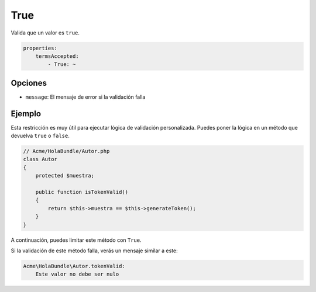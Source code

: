 True
====

Valida que un valor es ``true``.

.. code-block:: yaml

    properties:
        termsAccepted:
            - True: ~

Opciones
--------

* ``message``: El mensaje de error si la validación falla

Ejemplo
-------

Esta restricción es muy útil para ejecutar lógica de validación personalizada. Puedes poner la lógica en un método que devuelva ``true`` o ``false``.

.. code-block:: php

    // Acme/HolaBundle/Autor.php
    class Autor
    {
        protected $muestra;

        public function isTokenValid()
        {
            return $this->muestra == $this->generateToken();
        }
    }

A continuación, puedes limitar este método con ``True``.

.. configuration-block::

    .. code-block:: yaml

        # src/Acme/HolaBundle/Resources/config/validation.yml
        Acme\HolaBundle\Autor:
            getters:
                tokenValid:
                    - True: { message: "The token is invalid" }

    .. code-block:: xml

        <!-- src/Acme/HolaBundle/Resources/config/validation.xml -->
        <class name="Acme\HolaBundle\Autor">
            <getter name="tokenValid">
                <constraint name="True">
                    <option name="message">The token is invalid</option>
                </constraint>
            </getter>
        </class>

    .. code-block:: php-annotations

        // src/Acme/HolaBundle/Autor.php
        use Symfony\Component\Validator\Constraints as Assert;

        class Autor
        {
            protected $muestra;

            /**
             * @Assert\True(message = "The token is invalid")
             */
            public function isTokenValid()
            {
                return $this->muestra == $this->generateToken();
            }
        }

    .. code-block:: php

        // src/Acme/HolaBundle/Autor.php
        use Symfony\Component\Validator\Mapping\ClassMetadata;
        use Symfony\Component\Validator\Constraints\True;

        class Autor
        {
            protected $muestra;

            public static function loadValidatorMetadata(ClassMetadata $metadatos)
            {
                $metadatos->addGetterConstraint('tokenValid', new True(array(
                    'message' => 'The token is invalid',
                )));
            }

            public function isTokenValid()
            {
                return $this->muestra == $this->generateToken();
            }
        }

Si la validación de este método falla, verás un mensaje similar a este:

.. code-block:: text

    Acme\HolaBundle\Autor.tokenValid:
        Este valor no debe ser nulo
